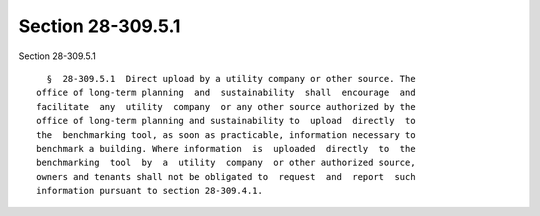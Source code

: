 Section 28-309.5.1
==================

Section 28-309.5.1 ::    
        
     
        §  28-309.5.1  Direct upload by a utility company or other source. The
      office of long-term planning  and  sustainability  shall  encourage  and
      facilitate  any  utility  company  or any other source authorized by the
      office of long-term planning and sustainability to  upload  directly  to
      the  benchmarking tool, as soon as practicable, information necessary to
      benchmark a building. Where information  is  uploaded  directly  to  the
      benchmarking  tool  by  a  utility  company  or other authorized source,
      owners and tenants shall not be obligated to  request  and  report  such
      information pursuant to section 28-309.4.1.
    
    
    
    
    
    
    